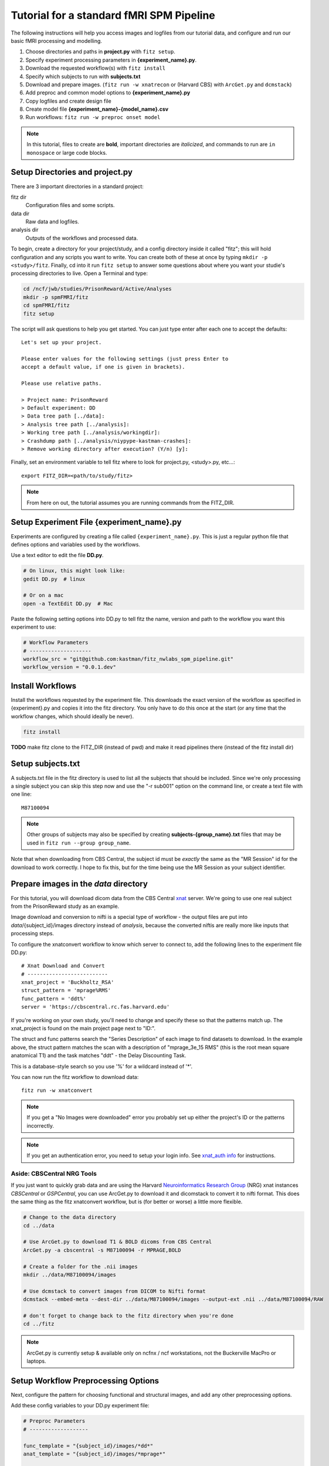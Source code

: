 Tutorial for a standard fMRI SPM Pipeline
==========================================

The following instructions will help you access images and logfiles from our
tutorial data, and configure and run our basic fMRI processing and modelling.

1. Choose directories and paths in **project.py** with ``fitz setup``.

2. Specify experiment processing parameters in **{experiment_name}.py**.

3. Download the requested workflow(s) with ``fitz install``

4. Specify which subjects to run with **subjects.txt**

5. Download and prepare images. (``fitz run -w xnatrecon`` or (Harvard CBS) with
   ``ArcGet.py`` and ``dcmstack``)

6. Add preproc and common model options to **{experiment_name}.py**

7. Copy logfiles and create design file

8. Create model file **{experiment_name}-{model_name}.csv**

9. Run workflows:  ``fitz run -w preproc onset model``

.. note:: In this tutorial, files to create are **bold**, important directories
          are *italicized*, and commands to run are ``in monospace`` or large
          code blocks.

Setup Directories and **project.py**
-------------------------------------

There are 3 important directories in a standard project:

fitz dir
  Configuration files and some scripts.

data dir
  Raw data and logfiles.

analysis dir
  Outputs of the workflows and processed data.

To begin, create a directory for your project/study, and a config directory
inside it called "fitz"; this will hold configuration and any scripts you want
to write. You can create both of these at once by typing
``mkdir -p <study>/fitz``. Finally, cd into it run ``fitz setup`` to answer
some questions about where you want your studie's processing directories to
live. Open a Terminal and type:

.. code-block:: bash

    cd /ncf/jwb/studies/PrisonReward/Active/Analyses
    mkdir -p spmFMRI/fitz
    cd spmFMRI/fitz
    fitz setup

The script will ask questions to help you get started. You can just type enter
after each one to accept the defaults::

    Let's set up your project.

    Please enter values for the following settings (just press Enter to
    accept a default value, if one is given in brackets).

    Please use relative paths.

    > Project name: PrisonReward
    > Default experiment: DD
    > Data tree path [../data]:
    > Analysis tree path [../analysis]:
    > Working tree path [../analysis/workingdir]:
    > Crashdump path [../analysis/niypype-kastman-crashes]:
    > Remove working directory after execution? (Y/n) [y]:

Finally, set an environment variable to tell fitz where to look for
project.py, <study>.py, etc...::

    export FITZ_DIR=<path/to/study/fitz>

.. note:: From here on out, the tutorial assumes you are running commands from
          the FITZ_DIR.


Setup Experiment File **{experiment_name}.py**
------------------------------------------------

Experiments are configured by creating a file called ``{experiment_name}.py``.
This is just a regular python file that defines options and variables used
by the workflows.

Use a text editor to edit the file **DD.py**.

.. code-block:: bash

    # On linux, this might look like:
    gedit DD.py  # linux

    # Or on a mac
    open -a TextEdit DD.py  # Mac

Paste the following setting options into DD.py to tell fitz the name, version
and path to the workflow you want this experiment to use:

.. code-block:: python

    # Workflow Parameters
    # --------------------
    workflow_src = "git@github.com:kastman/fitz_nwlabs_spm_pipeline.git"
    workflow_version = "0.0.1.dev"


Install Workflows
------------------

Install the workflows requested by the experiment file. This downloads the
exact version of the workflow as specified in {experiment}.py and copies it into
the fitz directory. You only have to do this once at the start (or any time that
the workflow changes, which should ideally be never).

.. code-block:: bash

    fitz install

**TODO** make fitz clone to the FITZ_DIR (instead of pwd) and make it read pipelines
there (instead of the fitz install dir)


Setup **subjects.txt**
-----------------------

A subjects.txt file in the fitz directory is used to list all the subjects
that should be included. Since we're only processing a single subject you can
skip this step now and use the "-r sub001" option on the command line, or
create a text file with one line::

    M87100094

.. note:: Other groups of subjects may also be specified by creating
          **subjects-{group_name}.txt** files that may be used in
          ``fitz run --group group_name``.

Note that when downloading from CBS Central, the subject id must be *exactly*
the same as the "MR Session" id for the download to work correctly. I hope to
fix this, but for the time being use the MR Session as your subject identifier.

Prepare images in the *data* directory
--------------------------------------------

For this tutorial, you will download dicom data from the CBS Central `xnat`_
server.  We're going to use one real subject from the PrisonReward study as an
example.

Image download and conversion to nifti is a special type of workflow - the
output files are put into *data*/{subject_id}/images directory instead of
*analysis*, because the converted niftis are really more like inputs that
processing steps.

To configure the xnatconvert workflow to know which server to connect to,
add the following lines to the experiment file DD.py::

    # Xnat Download and Convert
    # --------------------------
    xnat_project = 'Buckholtz_RSA'
    struct_pattern = 'mprage%RMS'
    func_pattern = 'ddt%'
    server = 'https://cbscentral.rc.fas.harvard.edu'

If you're working on your own study, you'll need to change and specify these
so that the patterns match up. The xnat_project is found on the main project
page next to "ID:".

.. image:: _static/images/XnatProject.png

The struct and func patterns search the "Series Description" of each image to
find datasets to download. In the example above, the struct pattern matches the
scan with a description of "mprage_3e_15 RMS" (this is the root mean square
anatomical T1) and the task matches "ddt" - the Delay Discounting Task.

.. image:: _static/images/XnatPatterns.png

This is a database-style search so you use '%' for a wildcard instead of '*'.

You can now run the fitz workflow to download data::

    fitz run -w xnatconvert


.. note:: If you get a "No Images were downloaded" error you probably set up
   either the project's ID or the patterns incorrectly.

.. note:: If you get an authentication error, you need to setup your login info.
   See `xnat_auth info`_ for instructions.

Aside: CBSCentral NRG Tools
~~~~~~~~~~~~~~~~~~~~~~~~~~~~

If you just want to quickly grab data and are using the Harvard
`Neuroinformatics Research Group`_ (NRG) xnat instances *CBSCentral* or
*GSPCentral*, you can use ArcGet.py to download it and dicomstack to convert it
to nifti format. This does the same thing as the fitz xnatconvert workflow, but
is (for better or worse) a little more flexible.

.. code-block:: bash

    # Change to the data directory
    cd ../data

    # Use ArcGet.py to download T1 & BOLD dicoms from CBS Central
    ArcGet.py -a cbscentral -s M87100094 -r MPRAGE,BOLD

    # Create a folder for the .nii images
    mkdir ../data/M87100094/images

    # Use dcmstack to convert images from DICOM to Nifti format
    dcmstack --embed-meta --dest-dir ../data/M87100094/images --output-ext .nii ../data/M87100094/RAW

    # don't forget to change back to the fitz directory when you're done
    cd ../fitz

.. note:: ArcGet.py is currently setup & available only on ncfnx / ncf
          workstations, not the Buckerville MacPro or laptops.

Setup Workflow Preprocessing Options
-------------------------------------

Next, configure the pattern for choosing functional and structural images,
and add any other preprocessing options.

Add these config variables to your DD.py experiment file:

.. code-block:: python

    # Preproc Parameters
    # -------------------

    func_template = "{subject_id}/images/*dd*"
    anat_template = "{subject_id}/images/*mprage*"

    ## TODO Add sanity check that ensures these are true

    ## TODO Add motion_correct = True
    ## TODO Print default options

    n_runs = 3
    TR = 2.5
    temporal_interp = True
    interleaved = False
    slice_order = 'up'
    num_slices = 33
    smooth_fwhm = 6
    hpcutoff = 120
    frames_to_toss = 0

    # Default Model Parameters
    # -------------------------

    bases = {'hrf': {'derivs': [0, 0]}}
    estimation_method = 'Classical'
    input_units = output_units = 'secs'

The func_template and struct_template must be set, even if options
for func_pattern and struct_pattern were set already for xnat_convert. This is
because the xnat_convert is not the only way to convert nifti files, and the
preproc workflow doesn't "know" about the xnat_convert workflow. It's important
to be able to set them separately, but I might add an option to compbine them
in a future release.

These "template" options are used to grab nifti images from the data
directory depending on how the file names were created - usually using the
series description from the dicom header. Check out your data directory to
look at the images and make sure you're grabbing the right ones.

TR is the Repetition Time, which should be specified in seconds (it is often
shown in scan parameter sheets in ms). The number of slices can be found on
the parameter sheet or by looking at the functional images with tools to view
the nifti header (``fslhd``, ``3dinfo``, or ``SPM --> Display Image``).

One additional caveat is that slice timing can be confusing - the scan parameter
sheets from our Siemans scanner always list a *Multi-slice mode* of
"Interleaved", even when slices are acquired sequentially. The correct value to
look at is the *Series* value directly below it, which will either be
"interleaved", "ascending" or "descending". Finally to completely convince
yourself, you can look at the Siemans DICOM header field
*CsaImage.MosaicRefAcqTimes* to see slice acquisition times.  Lots more helpful
info is at `Harvard CBS FAQ slice info`_.

Finally, set some default options for modeling. In this case we will use SPM
defaults for the hemodynamic response functions ('hrf') in our general linear
model, and will specify the unit for our design files will be in seconds (as
opposed to TRs).


Copy logfiles and create the Design File
-----------------------------------------

You have to create a plain-text "design file" in ``csv`` format that specifies
the condition and onset time of stimuli as they were shown during the scan.
This file should live at ``<data_dir>/<subject_id>/design/<design_name>.csv``
and should have columns for onset times, durations, conditions and parametric
modulators to use for your fMRI models. Each row in this file corresponds to an
event, where the term “event” is used broadly and can mean a “block” in a block
design experiment.

At a minimum the design file should contain columns for "run", "condition", and
"onset"; it may also have columns for duration and "pmod-" columns that will be
entered as parametric modulators. Note that the 'pmod-' columns correspond
*roughly* to 'value' columns in a standard lyman design file, but are not the
same thing. See `Mumford, Poline and Poldrack 2015`_ for a discussion on
how parametric regressors and orthogonalization are handled between different
fMRI packages. (TL;DR, Fitz enters these columns as pmods in SPM, while
Lyman enters values as amplitudes.)

An extremely simple design file would look like::

    run, condition, onset
    1, sooner, 0
    1, sooner, 12
    2, sooner, 0
    2, later, 12

For simple designs where most of what you want already exists in your logfiles,
fitz includes a simple script called ``textOnsets2Long.py`` that will select
and split up your full logfile into a "long" style csv with appropriate
columns. This assumes that each row of your logfile is a trial, and that there
are columns that list the trial type (condition), trial time (onset), and trial
duration (this defaults to zero), and additional values to use for parametric
modulators (i.e. which option a particpant chose, the value of their choice).

*If your logfiles don't have appropriate columns already, you won't be able to
use the script helper and will have to make your own design files, or create new
logfiles that include these columns.*

To use it, specify which of the column names in your logfile map to the
appropriate columns (condition, onset, duration, pmod) and list the logfiles.
Make sure that your logfiles sort correctly when you list them with ``ls``,
because the run column will be added based on the filenames' alphabetical order.

For this DD task, we will map the following columns from the logfiles and
create a model file in *data*/{subject_id}/design/**DD-1.1.Choice.py**:

.. cssclass:: table-striped

  +---------------------+--------------------+
  | logfile column name | design column name |
  +=====================+====================+
  | choice              | condition          |
  +---------------------+--------------------+
  | cuesTime            | onset              |
  +---------------------+--------------------+
  | trialResp.rt        | duration           |
  +---------------------+--------------------+
  | choiceInt           | pmod-ChoiceInt     |
  +---------------------+--------------------+

.. code-block:: bash

    # Make folders for the logfiles and design files
    mkdir ../data/M87100094/logfiles ../data/M87100094/design

    # Copy the logfiles for the tutorial subject to the data directory
    cp /ncf/jwb/studies/PrisonReward/Active/Subject_Data/RSA_DD_Active/1819_2012_Aug_22_????.* ../data/M87100094/logfiles/

    # Create the design files using the textOnsets2long script (or do it yourself)
    textOnsets2long.py ../data/M87100094/logfiles/*.csv --out ../data/M87100094/design/DD-Model1.csv --condition-col choice --onset-col cuesTime --duration-col trialResp.rt --pmods-col choiceInt

Models may be as complicated (or simple) as you want, and you should feel free
to create the csv yourself without the help of ``textOnsets2long.py``.

Waskom's `Lyman Documentation`_ also has more info on the design file and
additional regressors file where post-convolved regressors for each TR may also
be added to the model.

Model Options (Design File and Contrasts)
------------------------------------------

Information about specific models are listed in their own python files
**<experiment_name>-<model_name>.py**. If you want a specific order of models
(for example you're creating models at different onset times) you should
list your model numbers explicitly.

Paste the following lines into a new file called DD-1.1.Choice.py to specify
two contrasts - one for the main effect of all trials and one for the
parametric modulator. The column names (e.g. 'sooner', 'later') must be values
in the

.. code-block:: python

    design_file = 'DD-1.1.Choice.csv'
    contrasts = [
      ('all trials', ['sooner', 'later'], [1, 1]),                # 1
      ('choice',     ['soonerxchoice^1', 'laterxchoice^1'], [1])  # 2
    ]


Run Workflows
--------------

Preproc
  Performs slicetime correction, realignment, coregistration, normalization
  and smoothing.

Onsets
  Converts the design file to binary Matlab .mat SPM-style multiple conditions
  files.

Model
  Calculates artifacts, specifies a model design and estimates the model
  and contrasts.

.. code-block:: bash

    fitz run -w preproc onsets model --model 1.1.Choice

.. note:: N.B. There is no default model, so you must specify which one you
   want to use with the ``--model`` flag.


Bonus: Alternative Models
--------------------------

Exercise: Create a new design file with a different onset, and create a new
model file called DD-Model2.py that uses it.


.. _Lyman Documentation : http://stanford.edu/~mwaskom/software/lyman/experiments.html#the-design-file
.. _xnat : http://www.xnat.org
.. _Harvard CBS FAQ slice info : http://cbs.fas.harvard.edu/science/core-facilities/neuroimaging/information-investigators/scannerfaq#slice_order
.. _Mumford, Poline and Poldrack 2015 : http://journals.plos.org/plosone/article?id=10.1371/journal.pone.0126255
.. _Neuroinformatics Research Group : http://neuroinfo.org
.. _xnat_auth info : http://people.fas.harvard.edu/~kastman/nwlabs_pipeline/xnat_auth.html
